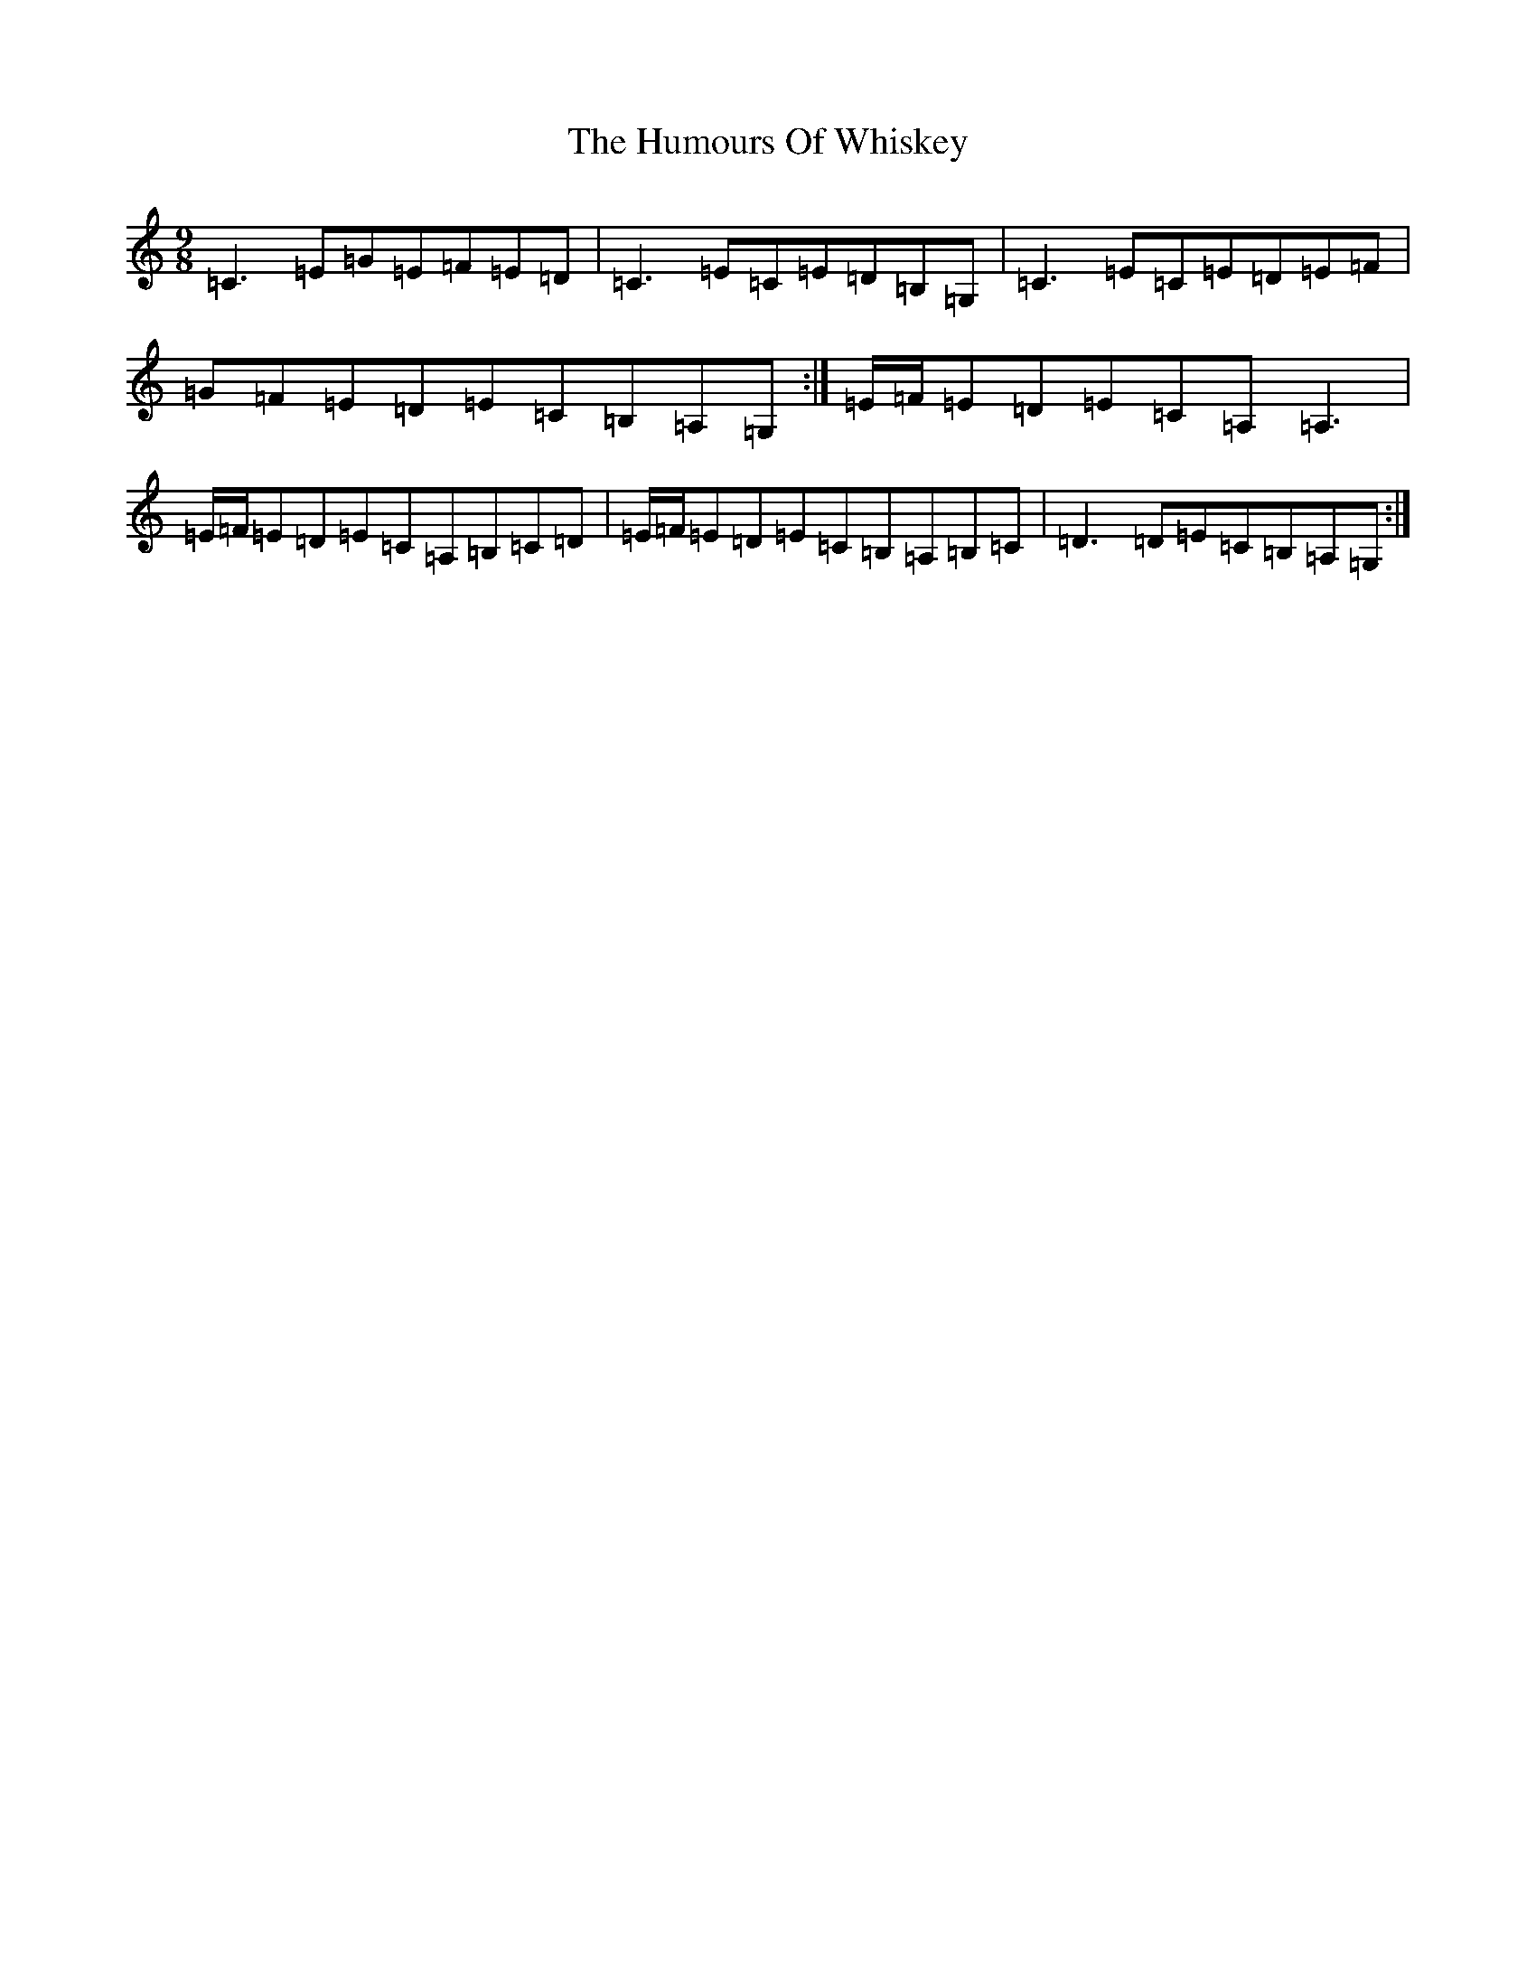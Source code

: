 X: 9601
T: Humours Of Whiskey, The
S: https://thesession.org/tunes/3999#setting3999
Z: G Major
R: slip jig
M: 9/8
L: 1/8
K: C Major
=C3=E=G=E=F=E=D|=C3=E=C=E=D=B,=G,|=C3=E=C=E=D=E=F|=G=F=E=D=E=C=B,=A,=G,:|=E/2=F/2=E=D=E=C=A,=A,3|=E/2=F/2=E=D=E=C=A,=B,=C=D|=E/2=F/2=E=D=E=C=B,=A,=B,=C|=D3=D=E=C=B,=A,=G,:|